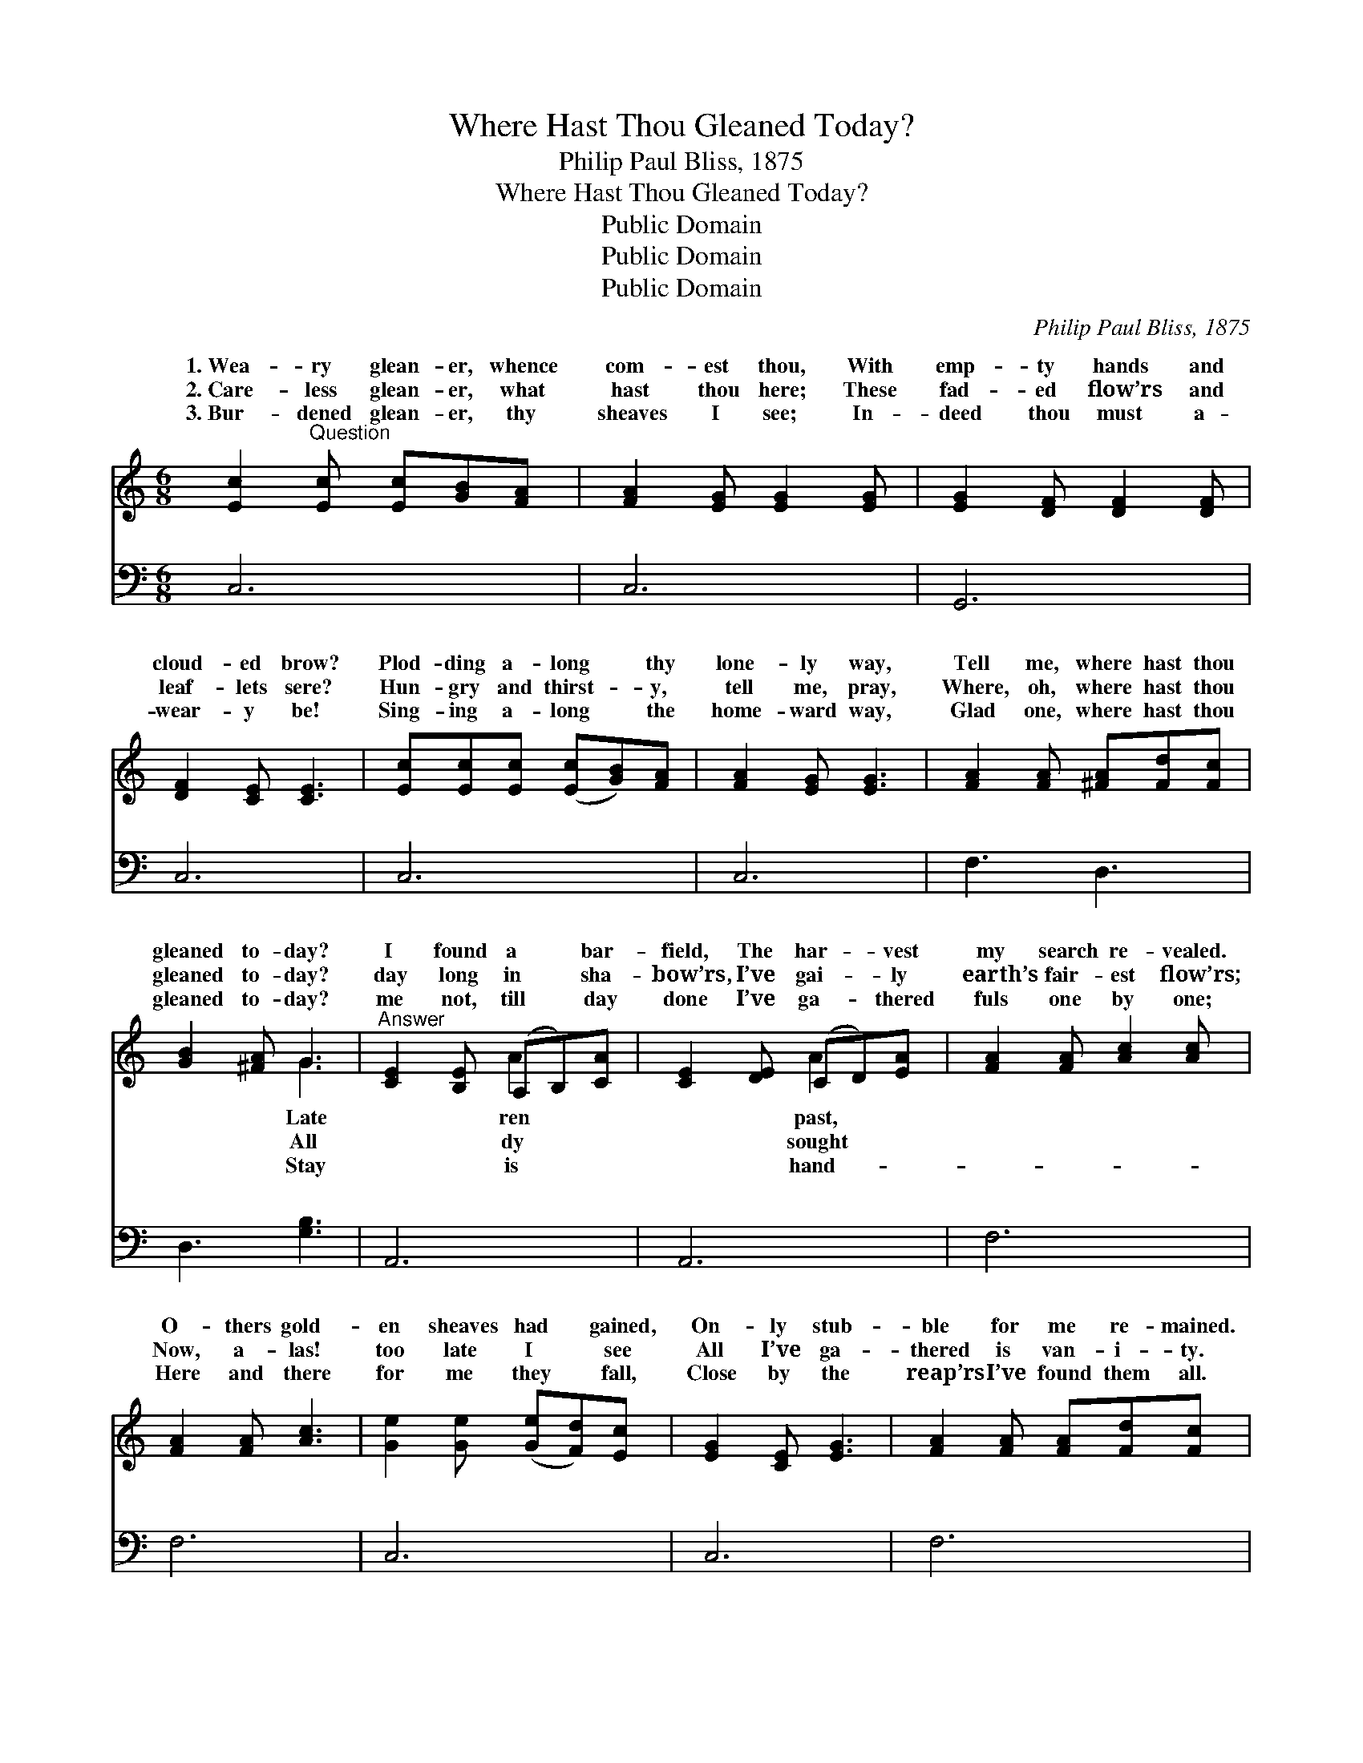 X:1
T:Where Hast Thou Gleaned Today?
T:Philip Paul Bliss, 1875
T:Where Hast Thou Gleaned Today?
T:Public Domain
T:Public Domain
T:Public Domain
C:Philip Paul Bliss, 1875
Z:Public Domain
%%score ( 1 2 ) ( 3 4 )
L:1/8
M:6/8
K:C
V:1 treble 
V:2 treble 
V:3 bass 
V:4 bass 
V:1
 [Ec]2"^Question" [Ec] [Ec][GB][FA] | [FA]2 [EG] [EG]2 [EG] | [EG]2 [DF] [DF]2 [DF] | %3
w: 1.~Wea- ry glean- er, whence|com- est thou, With|emp- ty hands and|
w: 2.~Care- less glean- er, what|hast thou here; These|fad- ed flow’rs and|
w: 3.~Bur- dened glean- er, thy|sheaves I see; In-|deed thou must a-|
 [DF]2 [CE] [CE]3 | [Ec][Ec][Ec] ([Ec][GB])[FA] | [FA]2 [EG] [EG]3 | [FA]2 [FA] [^FA][Fd][Fc] | %7
w: cloud- ed brow?|Plod- ding a- long * thy|lone- ly way,|Tell me, where hast thou|
w: leaf- lets sere?|Hun- gry and thirst- * y,|tell me, pray,|Where, oh, where hast thou|
w: wear- y be!|Sing- ing a- long * the|home- ward way,|Glad one, where hast thou|
 [GB]2 [^FA] G3 |"^Answer" [CE]2 [B,E] (A,B,)[CA] | [CE]2 [DE] (CD)[EA] | [FA]2 [FA] [Ac]2 [Ac] | %11
w: gleaned to- day?|I found a * bar-|field, The har- * vest|my search re- vealed.|
w: gleaned to- day?|day long in * sha-|bow’rs, I’ve gai- * ly|earth’s fair- est flow’rs;|
w: gleaned to- day?|me not, till * day|done I’ve ga- * thered|fuls one by one;|
 [FA]2 [FA] [Ac]3 | [Ge]2 [Ge] ([Ge][Fd])[Ec] | [EG]2 [CE] [EG]3 | [FA]2 [FA] [FA][Fd][Fc] | %15
w: O- thers gold-|en sheaves had * gained,|On- ly stub-|ble for me re- mained.|
w: Now, a- las!|too late I * see|All I’ve ga-|thered is van- i- ty.|
w: Here and there|for me they * fall,|Close by the|reap’rs I’ve found them all.|
 (BA)[FB] [Ec]3 ||"^Refrain" GGG G2 G | (G[^FA])[=FB] [Ec]3 | GGG G2 G | [GB]2 [Gc] [Gd]3 | %20
w: |||||
w: |||||
w: |||||
 [Ge]2 [Ge] [Ge][Fd][Ec] | [EG]2 [CE] [EG]3 | [FA]2 [FA] [FA][Fd][Fc] | (BA)[FB] [Ec]3 |] %24
w: ||||
w: ||||
w: ||||
V:2
 x6 | x6 | x6 | x6 | x6 | x6 | x6 | x3 G3 | x3 A2 x | x3 A2 x | x6 | x6 | x6 | x6 | x6 | F2 x4 || %16
w: |||||||Late|ren|past,|||||||
w: |||||||All|dy|sought|||||||
w: |||||||Stay|is|hand-|||||||
 GGG G2 G | x6 | GGG G2 G | x6 | x6 | x6 | x6 | F2 x4 |] %24
w: ||||||||
w: ||||||||
w: ||||||||
V:3
 C,6 | C,6 | G,,6 | C,6 | C,6 | C,6 | F,3 D,3 | D,3 [G,B,]3 | A,,6 | A,,6 | F,6 | F,6 | C,6 | C,6 | %14
w: ~|~|~|~|~|~|~ ~|~ ~|~|~|~|~|~|~|
 F,6 | G,3 C,3 || G,G,G, G,2 G, | G,2 G, [C,G,]3 | G,G,G, G,2 G, | G,2 [G,A,] [G,B,]3 | %20
w: ~|~ ~|Forth to the har- vest|your hand- fuls|may; All day long in|ing close by|
 [C,C]2 [C,C] [C,C][C,C][C,C] | [C,C]2 [C,C] [C,C]3 | [F,C]2 [F,C] [F,A,][F,A,][F,D] | %23
w: reap- ers’ side. * *|||
 [G,D]2 [G,D] [C,C]3 |] %24
w: |
V:4
 x6 | x6 | x6 | x6 | x6 | x6 | x6 | x6 | x6 | x6 | x6 | x6 | x6 | x6 | x6 | x6 || G,G,G, G,2 G, | %17
w: ||||||||||||||||field a- way! Ga- ther|
 G,2 G, x3 | G,G,G, G,2 G, | G,2 x4 | x6 | x6 | x6 | x6 |] %24
w: while you|the field a- bide, Glean-|the|||||


